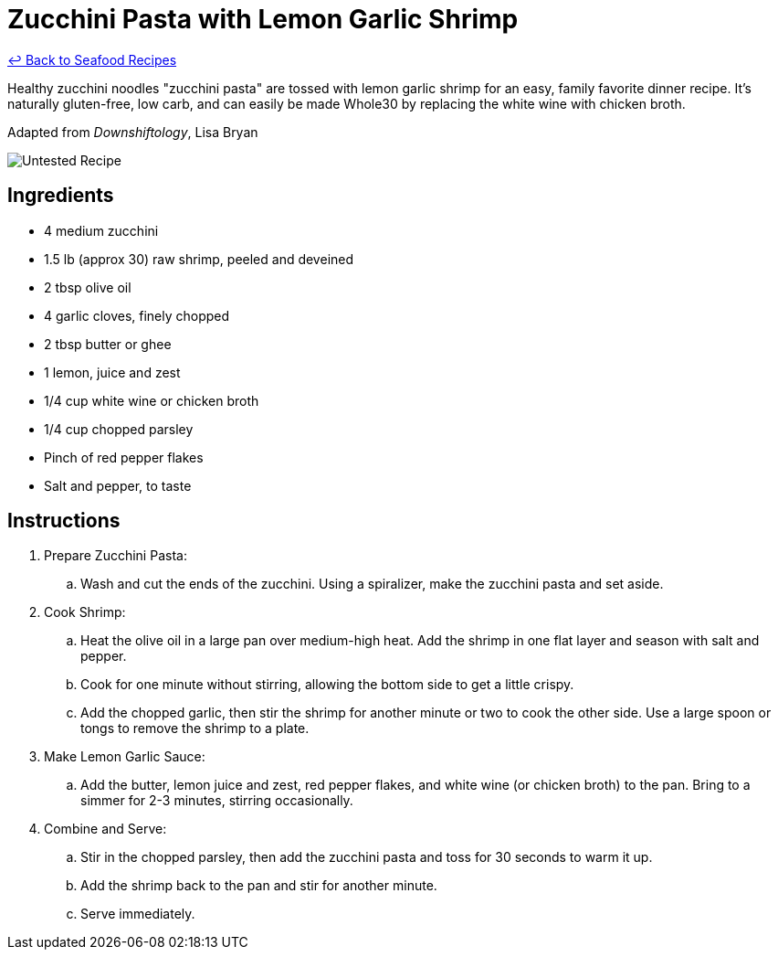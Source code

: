 = Zucchini Pasta with Lemon Garlic Shrimp

link:./README.md[&larrhk; Back to Seafood Recipes]

Healthy zucchini noodles "zucchini pasta" are tossed with lemon garlic shrimp for an easy, family favorite dinner recipe. It's naturally gluten-free, low carb, and can easily be made Whole30 by replacing the white wine with chicken broth.

Adapted from _Downshiftology_, Lisa Bryan

image::https://badgen.net/badge/untested/recipe/AA4A44[Untested Recipe]

== Ingredients
* 4 medium zucchini
* 1.5 lb (approx 30) raw shrimp, peeled and deveined
* 2 tbsp olive oil
* 4 garlic cloves, finely chopped
* 2 tbsp butter or ghee
* 1 lemon, juice and zest
* 1/4 cup white wine or chicken broth
* 1/4 cup chopped parsley
* Pinch of red pepper flakes
* Salt and pepper, to taste

== Instructions
. Prepare Zucchini Pasta:
.. Wash and cut the ends of the zucchini. Using a spiralizer, make the zucchini pasta and set aside.

. Cook Shrimp:
.. Heat the olive oil in a large pan over medium-high heat. Add the shrimp in one flat layer and season with salt and pepper.
.. Cook for one minute without stirring, allowing the bottom side to get a little crispy.
.. Add the chopped garlic, then stir the shrimp for another minute or two to cook the other side. Use a large spoon or tongs to remove the shrimp to a plate.

. Make Lemon Garlic Sauce:
.. Add the butter, lemon juice and zest, red pepper flakes, and white wine (or chicken broth) to the pan. Bring to a simmer for 2-3 minutes, stirring occasionally.

. Combine and Serve:
.. Stir in the chopped parsley, then add the zucchini pasta and toss for 30 seconds to warm it up.
.. Add the shrimp back to the pan and stir for another minute.
.. Serve immediately.

